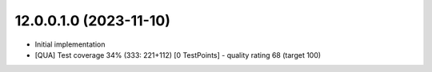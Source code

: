 12.0.0.1.0 (2023-11-10)
~~~~~~~~~~~~~~~~~~~~~~~

* Initial implementation
* [QUA] Test coverage 34% (333: 221+112) [0 TestPoints] - quality rating 68 (target 100)